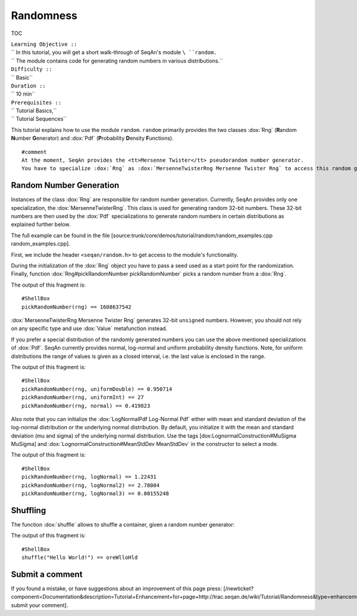 Randomness
----------

TOC

| ``Learning Objective ::``
| `` In this tutorial, you will get a short walk-through of SeqAn's module ``\ ``random``\ ``.``
| `` The module contains code for generating random numbers in various distributions.``
| ``Difficulty ::``
| `` Basic``
| ``Duration ::``
| `` 10 min``
| ``Prerequisites ::``
| `` Tutorial Basics,``
| `` Tutorial Sequences``

This tutorial explains how to use the module ``random``. ``random``
primarily provides the two classes :dox:`Rng` (**R**\ andom
**N**\ umber **G**\ enerator) and :dox:`Pdf` (**P**\ robability
**D**\ ensity **F**\ unctions).

::

    #comment
    At the moment, SeqAn provides the <tt>Mersenne Twister</tt> pseudorandom number generator.
    You have to specialize :dox:`Rng` as :dox:`MersenneTwisterRng Mersenne Twister Rng` to access this random generator. The class :dox:`Pdf` is used to set probability distribution functions. These functions are available through a specialization of :dox:`Pdf`. There are three different probability distribution functions available: :dox:`LogNormalPdf Log-NormalPdf`, :dox:`NormalPdf Normal Pdf` and :dox:`UniformPdf Uniform Pdf`.

Random Number Generation
~~~~~~~~~~~~~~~~~~~~~~~~

Instances of the class :dox:`Rng` are responsible for random number
generation. Currently, SeqAn provides only one specialization, the
:dox:`MersenneTwisterRng`. This class is used for
generating random 32-bit numbers. These 32-bit numbers are then used by
the :dox:`Pdf` specializations to generate random numbers in certain
distributions as explained further below.

The full example can be found in the file
[source:trunk/core/demos/tutorial/random/random\_examples.cpp
random\_examples.cpp].

First, we include the header ``<seqan/random.h>`` to get access to the
module's functionality.

.. includefrags:: core/demos/tutorial/random/random_examples.cpp
   :fragment: header

During the initialization of the :dox:`Rng` object you have to pass a
seed used as a start point for the randomization. Finally, function
:dox:`Rng#pickRandomNumber pickRandomNumber` picks a random number from a
:dox:`Rng`.

.. includefrags:: core/demos/tutorial/random/random_examples.cpp
   :fragment: random-number-generation-raw

The output of this fragment is:

::

    #ShellBox
    pickRandomNumber(rng) == 1608637542

:dox:`MersenneTwisterRng Mersenne Twister Rng` generates 32-bit
``unsigned`` numbers. However, you should not rely on any specific type
and use :dox:`Value` metafunction instead.

.. includefrags:: core/demos/tutorial/random/random_examples.cpp
   :fragment: random-number-generation-metafunction-value

If you prefer a special distribution of the randomly generated numbers
you can use the above mentioned specializations of :dox:`Pdf`. SeqAn
currently provides normal, log-normal and uniform probability density
functions. Note, for uniform distributions the range of values is given
as a closed interval, i.e. the last value is enclosed in the range.

.. includefrags:: core/demos/tutorial/random/random_examples.cpp
   :fragment: random-number-generation-pdf

The output of this fragment is:

::

    #ShellBox
    pickRandomNumber(rng, uniformDouble) == 0.950714
    pickRandomNumber(rng, uniformInt) == 27
    pickRandomNumber(rng, normal) == 0.419823

Also note that you can initialize the :dox:`LogNormalPdf Log-Normal Pdf`
either with mean and standard deviation of the log-normal distribution
or the underlying normal distribution. By default, you initialize it
with the mean and standard deviation (mu and sigma) of the underlying
normal distribution. Use the tags [dox:LognormalConstruction#MuSigma
MuSigma] and :dox:`LognormalConstruction#MeanStdDev MeanStdDev` in the
constructor to select a mode.

.. includefrags:: core/demos/tutorial/random/random_examples.cpp
   :fragment: random-number-generation-log-normal

The output of this fragment is:

::

    #ShellBox
    pickRandomNumber(rng, logNormal) == 1.22431
    pickRandomNumber(rng, logNormal2) == 2.78004
    pickRandomNumber(rng, logNormal3) == 0.00155248

Shuffling
~~~~~~~~~

The function :dox:`shuffle` allows to shuffle a container, given
a random number generator:

.. includefrags:: core/demos/tutorial/random/random_examples.cpp
   :fragment: shuffling

The output of this fragment is:

::

    #ShellBox
    shuffle("Hello World!") == oreWlloHld

Submit a comment
~~~~~~~~~~~~~~~~

If you found a mistake, or have suggestions about an improvement of this
page press:
[/newticket?component=Documentation&description=Tutorial+Enhancement+for+page+http://trac.seqan.de/wiki/Tutorial/Randomness&type=enhancement
submit your comment].

.. raw:: mediawiki

   {{TracNotice|{{PAGENAME}}}}

